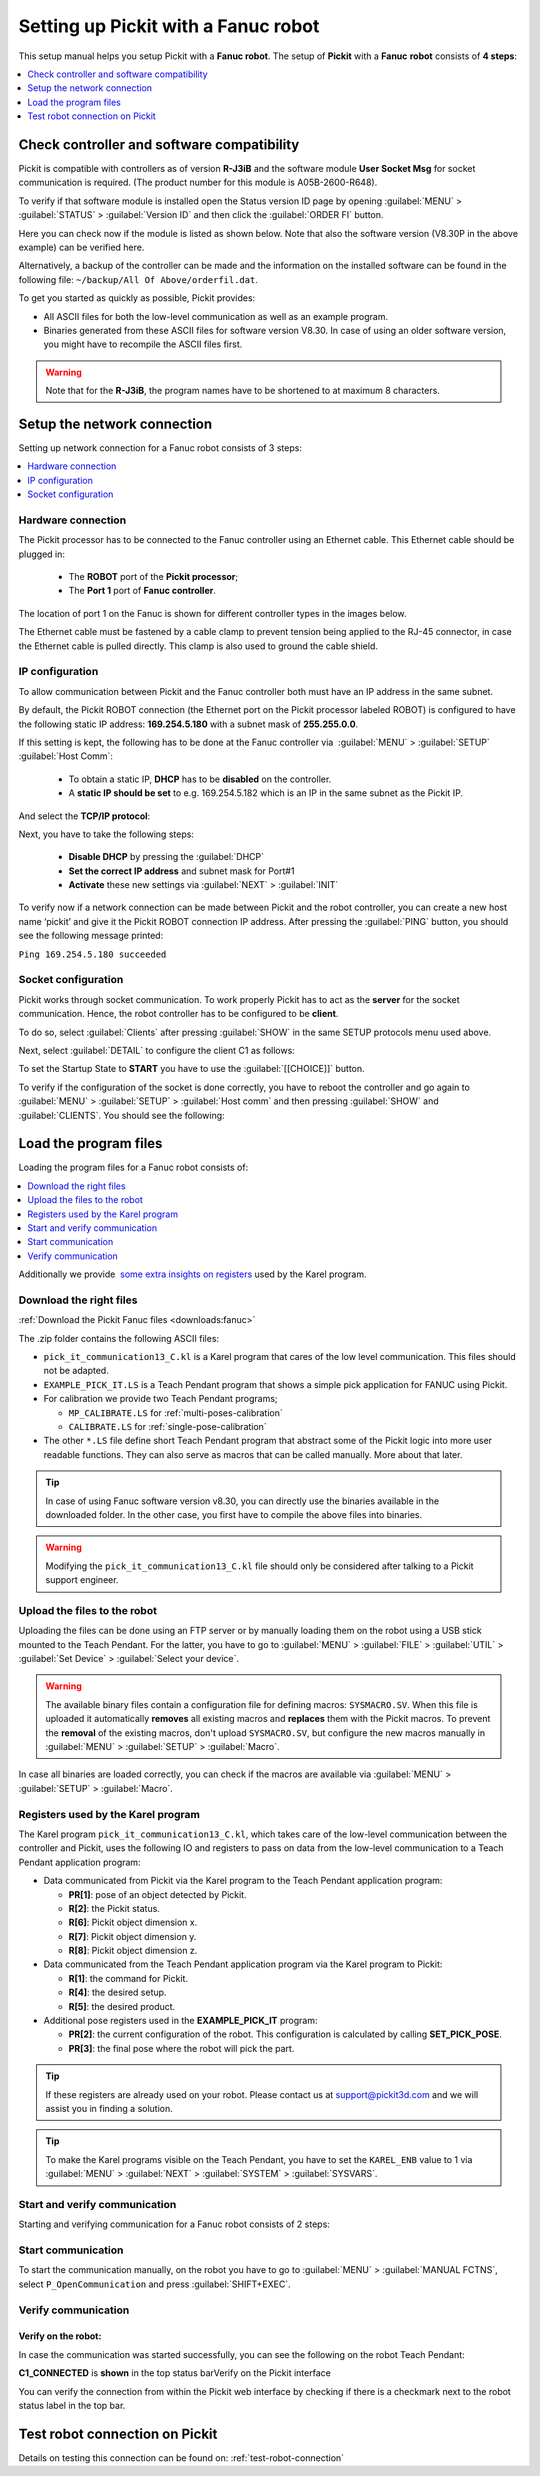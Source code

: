 .. _fanuc:

Setting up Pickit with a Fanuc robot
====================================

This setup manual helps you setup Pickit with a **Fanuc robot**. The
setup of **Pickit** with a **Fanuc** **robot** consists of **4 steps**:

.. contents::
    :backlinks: top
    :local:
    :depth: 1

Check controller and software compatibility
-------------------------------------------

Pickit is compatible with controllers as of version **R-J3iB** and the
software module **User Socket Msg** for socket communication is
required. (The product number for this module is A05B-2600-R648).

To verify if that software module is installed open the Status version
ID page by opening :guilabel:`MENU` > :guilabel:`STATUS` > :guilabel:`Version ID` and then click the :guilabel:`ORDER FI` button.

.. image:: /assets/images/robot-integrations/fanuc/fanuc-1.png
    :width: 550

Here you can check now if the module is listed as shown below. Note that
also the software version (V8.30P in the above example) can be verified
here.

.. image:: /assets/images/robot-integrations/fanuc/fanuc-2.png
    :width: 550

Alternatively, a backup of the controller can be made and the
information on the installed software can be found in the following
file: ``~/backup/All Of Above/orderfil.dat``.

To get you started as quickly as possible, Pickit provides:

-  All ASCII files for both the low-level communication as well as an
   example program.  
-  Binaries generated from these ASCII files for software version V8.30.
   In case of using an older software version, you might have to
   recompile the ASCII files first.

.. warning:: Note that for the **R-J3iB**, the program names have to be shortened to at maximum 8 characters.

Setup the network connection
----------------------------

Setting up network connection for a Fanuc robot consists of 3 steps:

.. contents::
    :backlinks: top
    :local:
    :depth: 1

Hardware connection
~~~~~~~~~~~~~~~~~~~

The Pickit processor has to be connected to the Fanuc controller using
an Ethernet cable. This Ethernet cable should be plugged in:

 - The **ROBOT** port of the **Pickit processor**; 
 - The **Port 1** port of **Fanuc controller**.

The location of port 1 on the Fanuc is shown for different controller
types in the images below.

.. image:: /assets/images/robot-integrations/fanuc/fanuc-3.png
    :width: 550

.. image:: /assets/images/robot-integrations/fanuc/fanuc-4.png
    :width: 550

The Ethernet cable must be fastened by a cable clamp to prevent tension
being applied to the RJ-45 connector, in case the Ethernet cable is
pulled directly. This clamp is also used to ground the cable shield. 

IP configuration
~~~~~~~~~~~~~~~~

To allow communication between Pickit and the Fanuc controller both
must have an IP address in the same subnet.

By default, the Pickit ROBOT connection (the Ethernet port on the
Pickit processor labeled ROBOT) is configured to have the following
static IP address: **169.254.5.180** with a subnet mask of
**255.255.0.0**.

If this setting is kept, the following has to be done at the Fanuc
controller via  :guilabel:`MENU` > :guilabel:`SETUP` :guilabel:`Host Comm`: 

 - To obtain a static IP, **DHCP** has to be **disabled** on the controller.
 - A **static IP should be set** to e.g. 169.254.5.182 which is an IP in the same subnet as the Pickit IP.

.. image:: /assets/images/robot-integrations/fanuc/fanuc-5.png
    :width: 550

And select the **TCP/IP protocol**:

.. image:: /assets/images/robot-integrations/fanuc/fanuc-6.png
    :width: 550

Next, you have to take the following steps: 

 - **Disable DHCP** by pressing the :guilabel:`DHCP` 
 - **Set the correct IP address** and subnet mask for Port#1 
 - **Activate** these new settings via :guilabel:`NEXT` > :guilabel:`INIT`

To verify now if a network connection can be made between Pickit and
the robot controller, you can create a new host name ‘pickit’ and give
it the Pickit ROBOT connection IP address. After pressing the :guilabel:`PING`
button, you should see the following message printed:

``Ping 169.254.5.180 succeeded``

Socket configuration
~~~~~~~~~~~~~~~~~~~~

Pickit works through socket communication. To work properly Pickit has
to act as the **server** for the socket communication. Hence, the robot
controller has to be configured to be **client**.

To do so, select :guilabel:`Clients` after pressing :guilabel:`SHOW` in the same SETUP protocols menu used above.

.. image:: /assets/images/robot-integrations/fanuc/fanuc-7.png
    :width: 550

Next, select :guilabel:`DETAIL` to configure the client C1 as follows:

.. image:: /assets/images/robot-integrations/fanuc/fanuc-8.png
    :width: 550

To set the Startup State to **START** you have to use the :guilabel:`[[CHOICE]]` button.

To verify if the configuration of the socket is done correctly, you have to reboot the controller and go again to :guilabel:`MENU` > :guilabel:`SETUP` > :guilabel:`Host comm` and then pressing :guilabel:`SHOW` and :guilabel:`CLIENTS`. You should see the following:

.. image:: /assets/images/robot-integrations/fanuc/fanuc-9.png
    :width: 550

Load the program files
----------------------

Loading the program files for a Fanuc robot consists of:

.. contents::
    :backlinks: top
    :local:
    :depth: 1

Additionally we provide  `some extra insights on registers <#karel>`__
used by the Karel program.

Download the right files
~~~~~~~~~~~~~~~~~~~~~~~~

:ref:`Download the Pickit Fanuc files <downloads:fanuc>`

The .zip folder contains the following ASCII files:

- ``pick_it_communication13_C.kl`` is a Karel program that cares of the low level communication. This files should not be adapted.

- ``EXAMPLE_PICK_IT.LS`` is a Teach Pendant program that shows a simple pick application for FANUC using Pickit.

- For calibration we provide two Teach Pendant programs;

  - ``MP_CALIBRATE.LS`` for :ref:`multi-poses-calibration`

  - ``CALIBRATE.LS`` for :ref:`single-pose-calibration`

- The other ``*.LS`` file define short Teach Pendant program that abstract some of the Pickit logic into more user readable functions. They can also serve as macros that can be called manually. More about that later. 

.. tip:: In case of using Fanuc software version v8.30, you can directly use the binaries available in the downloaded folder. In the other case, you first have to compile the above files into binaries. 

.. Warning:: Modifying the ``pick_it_communication13_C.kl`` file should only be considered after talking to a Pickit support engineer.

Upload the files to the robot
~~~~~~~~~~~~~~~~~~~~~~~~~~~~~

Uploading the files can be done using an FTP server or by manually loading them on the robot using a USB stick mounted to the Teach Pendant. For the latter, you have to go to :guilabel:`MENU` > :guilabel:`FILE` > :guilabel:`UTIL` > :guilabel:`Set Device` > :guilabel:`Select your device`.

.. image:: /assets/images/robot-integrations/fanuc/fanuc-10.png
    :width: 550

.. warning:: The available binary files contain a configuration file for defining macros: ``SYSMACRO.SV``.
  When this file is uploaded it automatically **removes** all existing macros and **replaces** them with the Pickit macros.
  To prevent the **removal** of the existing macros, don't upload ``SYSMACRO.SV``, but configure the new macros manually in :guilabel:`MENU` > :guilabel:`SETUP` > :guilabel:`Macro`.

In case all binaries are loaded correctly, you can check if the macros are available via :guilabel:`MENU` > :guilabel:`SETUP` > :guilabel:`Macro`.

.. image:: /assets/images/robot-integrations/fanuc/fanuc-11.png
    :width: 550

Registers used by the Karel program
~~~~~~~~~~~~~~~~~~~~~~~~~~~~~~~~~~~

The Karel program ``pick_it_communication13_C.kl``, which takes care of the low-level communication between the controller and Pickit, uses the following IO and registers to pass on data from the low-level communication to a Teach Pendant application program:

- Data communicated from Pickit via the Karel program to the Teach Pendant application program:

  -  **PR[1]**: pose of an object detected by Pickit.
  -  **R[2]**: the Pickit status.
  -  **R[6]**: Pickit object dimension x.
  -  **R[7]**: Pickit object dimension y.
  -  **R[8]**: Pickit object dimension z.

- Data communicated from the Teach Pendant application program via the Karel program to Pickit:

  -  **R[1]**: the command for Pickit.
  -  **R[4]**: the desired setup.
  -  **R[5]**: the desired product.

- Additional pose registers used in the **EXAMPLE_PICK_IT** program:

  -  **PR[2]**: the current configuration of the robot. This configuration is calculated by calling **SET_PICK_POSE**.
  -  **PR[3]**: the final pose where the robot will pick the part.

.. tip:: If these registers are already used on your robot. Please contact us at
  `support@pickit3d.com <mailto:mailto:support@pickit3d.com>`__ and we will assist you in finding a solution.

.. tip:: To make the Karel programs visible on the Teach Pendant, you have to set the ``KAREL_ENB`` value to 1 via :guilabel:`MENU` > :guilabel:`NEXT` > :guilabel:`SYSTEM` > :guilabel:`SYSVARS`.

Start and verify communication
~~~~~~~~~~~~~~~~~~~~~~~~~~~~~~

Starting and verifying communication for a Fanuc robot consists of 2 steps:

.. contents::
    :backlinks: top
    :local:
    :depth: 1

Start communication
~~~~~~~~~~~~~~~~~~~

To start the communication manually, on the robot you have to go to :guilabel:`MENU` > :guilabel:`MANUAL FCTNS`, select ``P_OpenCommunication`` and press :guilabel:`SHIFT+EXEC`.

.. image:: /assets/images/robot-integrations/fanuc/fanuc-12.png
    :width: 550

Verify communication
~~~~~~~~~~~~~~~~~~~~

Verify on the robot:
^^^^^^^^^^^^^^^^^^^^

In case the communication was started successfully, you can see the
following on the robot Teach Pendant:

**C1_CONNECTED** is **shown** in the top status barVerify on the
Pickit interface

.. image:: /assets/images/robot-integrations/fanuc/fanuc-13.png
    :width: 550

You can verify the connection from within the Pickit web interface by checking if there is a checkmark next to the robot status label in the top bar.

Test robot connection on Pickit
--------------------------------

Details on testing this connection can be found on: :ref:`test-robot-connection`